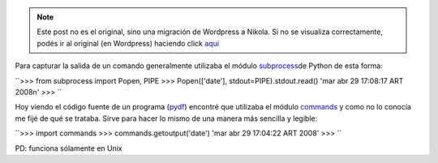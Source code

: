 .. link:
.. description:
.. tags: modulos, modulos, python, python
.. date: 2008/04/29 17:46:18
.. title: #1 Modulo: commands
.. slug: modulo-commands


.. note::

   Este post no es el original, sino una migración de Wordpress a
   Nikola. Si no se visualiza correctamente, podés ir al original (en
   Wordpress) haciendo click aquí_

.. _aquí: http://humitos.wordpress.com/2008/04/29/modulo-commands/


Para capturar la salida de un comando generalmente utilizaba el módulo
`subprocess <http://docs.python.org/lib/module-subprocess.html>`__\ de
Python de esta forma:

``>>> from subprocess import Popen, PIPE  >>> Popen(['date'], stdout=PIPE).stdout.read()  'mar abr 29 17:08:17 ART 2008\n'  >>> ``

Hoy viendo el código fuente de un programa
(`pydf <http://sourceforge.net/projects/pydf/>`__) encontré que
utilizaba el módulo
`commands <http://docs.python.org/lib/module-commands.html>`__ y como no
lo conocía me fijé de qué se trataba. Sirve para hacer lo mismo de una
manera más sencilla y legible:

``>>> import commands  >>> commands.getoutput('date')  'mar abr 29 17:04:22 ART 2008'   >>> ``

PD: funciona sólamente en Unix
